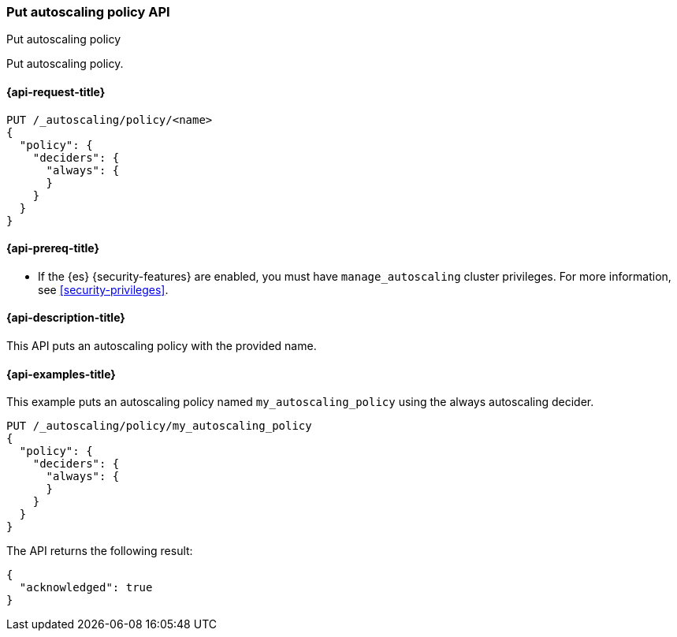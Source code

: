 [role="xpack"]
[testenv="platinum"]
[[autoscaling-put-autoscaling-policy]]
=== Put autoscaling policy API
++++
<titleabbrev>Put autoscaling policy</titleabbrev>
++++

Put autoscaling policy.

[[autoscaling-put-autoscaling-policy-request]]
==== {api-request-title}

[source,console]
--------------------------------------------------
PUT /_autoscaling/policy/<name>
{
  "policy": {
    "deciders": {
      "always": {
      }
    }
  }
}
--------------------------------------------------
// TEST[s/<name>/name/]

//////////////////////////

[source,console]
--------------------------------------------------
DELETE /_autoscaling/policy/name
--------------------------------------------------
// TEST[continued]

//////////////////////////

[[autoscaling-put-autoscaling-policy-prereqs]]
==== {api-prereq-title}

* If the {es} {security-features} are enabled, you must have
`manage_autoscaling` cluster privileges. For more information, see
<<security-privileges>>.

[[autoscaling-put-autoscaling-policy-desc]]
==== {api-description-title}

This API puts an autoscaling policy with the provided name.

[[autoscaling-put-autoscaling-policy-examples]]
==== {api-examples-title}

This example puts an autoscaling policy named `my_autoscaling_policy` using the
always autoscaling decider.

[source,console]
--------------------------------------------------
PUT /_autoscaling/policy/my_autoscaling_policy
{
  "policy": {
    "deciders": {
      "always": {
      }
    }
  }
}
--------------------------------------------------
// TEST

The API returns the following result:

[source,console-result]
--------------------------------------------------
{
  "acknowledged": true
}
--------------------------------------------------

//////////////////////////

[source,console]
--------------------------------------------------
DELETE /_autoscaling/policy/my_autoscaling_policy
--------------------------------------------------
// TEST[continued]

//////////////////////////
